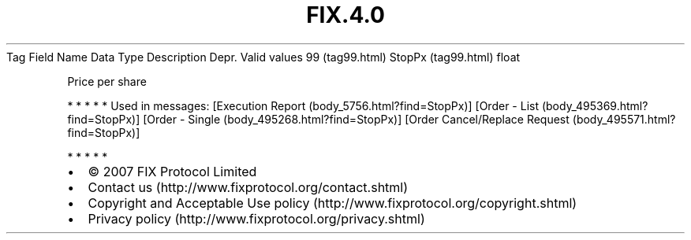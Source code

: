 .TH FIX.4.0 "" "" "Tag #99"
Tag
Field Name
Data Type
Description
Depr.
Valid values
99 (tag99.html)
StopPx (tag99.html)
float
.PP
Price per share
.PP
   *   *   *   *   *
Used in messages:
[Execution Report (body_5756.html?find=StopPx)]
[Order - List (body_495369.html?find=StopPx)]
[Order - Single (body_495268.html?find=StopPx)]
[Order Cancel/Replace Request (body_495571.html?find=StopPx)]
.PP
   *   *   *   *   *
.PP
.PP
.IP \[bu] 2
© 2007 FIX Protocol Limited
.IP \[bu] 2
Contact us (http://www.fixprotocol.org/contact.shtml)
.IP \[bu] 2
Copyright and Acceptable Use policy (http://www.fixprotocol.org/copyright.shtml)
.IP \[bu] 2
Privacy policy (http://www.fixprotocol.org/privacy.shtml)
